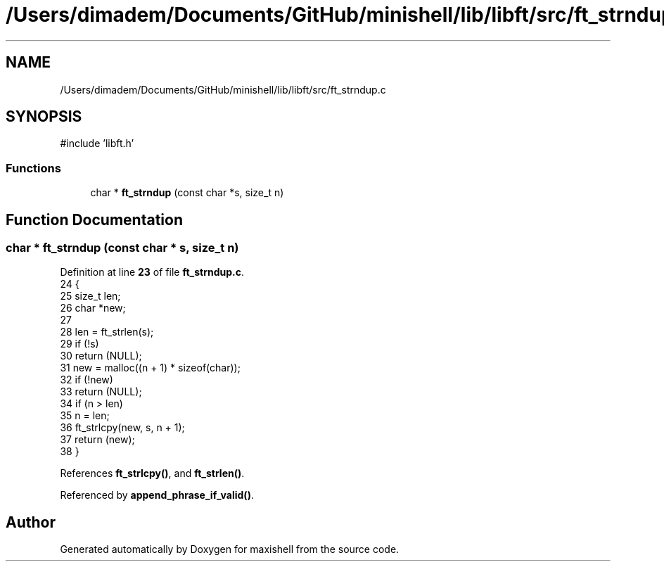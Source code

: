 .TH "/Users/dimadem/Documents/GitHub/minishell/lib/libft/src/ft_strndup.c" 3 "Version 1" "maxishell" \" -*- nroff -*-
.ad l
.nh
.SH NAME
/Users/dimadem/Documents/GitHub/minishell/lib/libft/src/ft_strndup.c
.SH SYNOPSIS
.br
.PP
\fR#include 'libft\&.h'\fP
.br

.SS "Functions"

.in +1c
.ti -1c
.RI "char * \fBft_strndup\fP (const char *s, size_t n)"
.br
.in -1c
.SH "Function Documentation"
.PP 
.SS "char * ft_strndup (const char * s, size_t n)"

.PP
Definition at line \fB23\fP of file \fBft_strndup\&.c\fP\&.
.nf
24 {
25     size_t  len;
26     char    *new;
27 
28     len = ft_strlen(s);
29     if (!s)
30         return (NULL);
31     new = malloc((n + 1) * sizeof(char));
32     if (!new)
33         return (NULL);
34     if (n > len)
35         n = len;
36     ft_strlcpy(new, s, n + 1);
37     return (new);
38 }
.PP
.fi

.PP
References \fBft_strlcpy()\fP, and \fBft_strlen()\fP\&.
.PP
Referenced by \fBappend_phrase_if_valid()\fP\&.
.SH "Author"
.PP 
Generated automatically by Doxygen for maxishell from the source code\&.
